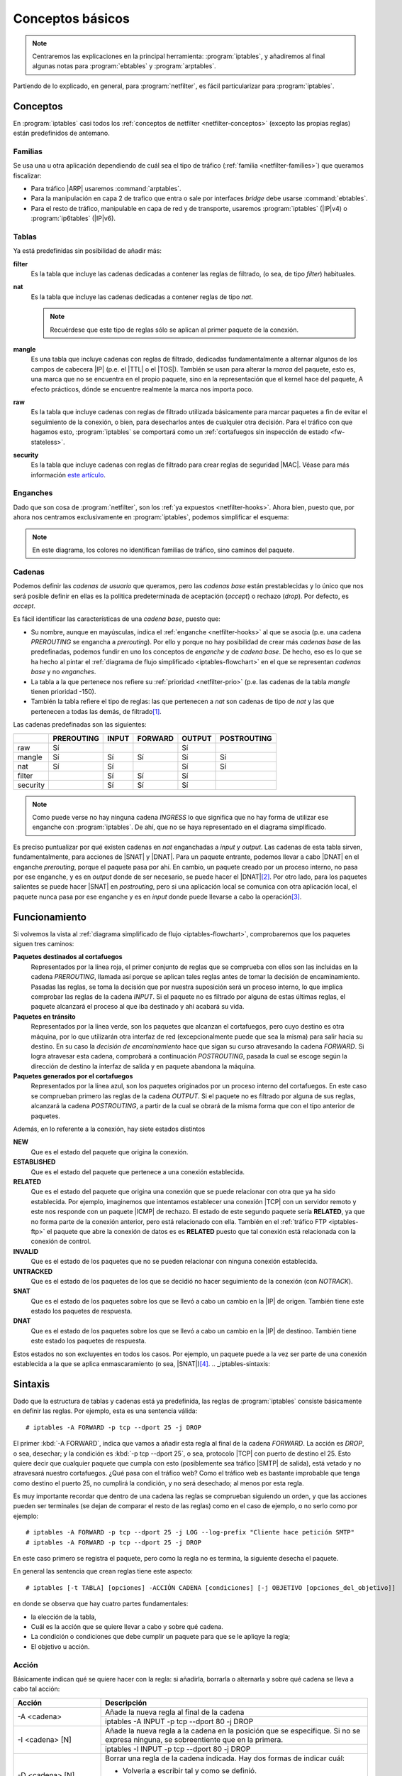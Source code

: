 Conceptos básicos
*****************
.. note:: Centraremos las explicaciones en la principal herramienta:
   :program:`iptables`, y añadiremos al final algunas notas para
   :program:`ebtables` y :program:`arptables`. 

Partiendo de lo explicado, en general, para :program:`netfilter`, es fácil
particularizar para :program:`iptables`.

Conceptos
=========
En :program:`iptables` casi todos los :ref:`conceptos de netfilter
<netfilter-conceptos>` (excepto las propias reglas) están predefinidos de
antemano.

Familias
--------
Se usa una u otra aplicación dependiendo de cuál sea el tipo de tráfico
(:ref:`familia <netfilter-families>`) que queramos fiscalizar:

- Para tráfico |ARP| usaremos :command:`arptables`.
- Para la manipulación en capa 2 de trafico que entra o sale por interfaces
  *bridge* debe usarse :command:`ebtables`.
- Para el resto de tráfico, manipulable en capa de red y de transporte, usaremos
  :program:`iptables` (|IP|\ v4) o :program:`ip6tables` (|IP|\ v6).

Tablas
------
Ya está predefinidas sin posibilidad de añadir más:

**filter**
   Es la tabla que incluye las cadenas dedicadas a contener las reglas de
   filtrado, (o sea, de tipo *filter*) habituales.

**nat**
   Es la tabla que incluye las cadenas dedicadas a contener reglas de tipo
   *nat*.

   .. note:: Recuérdese que este tipo de reglas sólo se aplican al primer
      paquete de la conexión.

**mangle**
   Es una tabla que incluye cadenas con reglas de filtrado, dedicadas
   fundamentalmente a alternar algunos de los campos de cabecera |IP| (p.e.
   el |TTL| o el |TOS|). También se usan para alterar la *marca* del paquete, esto
   es, una marca que no se encuentra en el propio paquete, sino en la
   representación que el kernel hace del paquete, A efecto prácticos, dónde se
   encuentre realmente la marca nos importa poco.

**raw**
   Es la tabla que incluye cadenas con reglas de filtrado utilizada básicamente
   para marcar paquetes a fin de evitar el seguimiento de la conexión, o bien,
   para desecharlos antes de cualquier otra decisión. Para el tráfico con que
   hagamos esto, :program:`iptables` se comportará como un :ref:`cortafuegos sin
   inspección de estado <fw-stateless>`.

**security**
   Es la tabla que incluye cadenas con reglas de filtrado para crear reglas de
   seguridad |MAC|. Véase para más información `este artículo
   <https://www.linux.com/tutorials/using-selinux-and-iptables-together/>`_.

Enganches
---------
Dado que son cosa de :program:`netfilter`, son los :ref:`ya expuestos
<netfilter-hooks>`. Ahora bien, puesto que, por ahora nos centramos
exclusivamente en :program:`iptables`, podemos simplificar el esquema:

.. _iptables-flowchart:

.. image:: files/iptables.png

.. note:: En este diagrama, los colores no identifican familias de tráfico, sino
   caminos del paquete.

Cadenas
-------
Podemos definir las *cadenas de usuario* que queramos, pero las *cadenas base*
están prestablecidas y lo único que nos será posible definir en ellas es la
política predeterminada de aceptación (*accept*) o rechazo (*drop*). Por
defecto, es *accept*.

Es fácil identificar las características de una *cadena base*, puesto que:

- Su nombre, aunque en mayúsculas, indica el :ref:`enganche <netfilter-hooks>`
  al que se asocia (p.e. una cadena *PREROUTING* se engancha a *prerouting*).
  Por ello y porque no hay posibilidad de crear más *cadenas base* de las
  predefinadas, podemos fundir en uno los conceptos de *enganche* y de *cadena
  base*. De hecho, eso es lo que se ha hecho al pintar el :ref:`diagrama de
  flujo simplificado <iptables-flowchart>` en el que se representan *cadenas
  base* y no *enganches*.
- La tabla a la que pertenece nos refiere su :ref:`prioridad <netfilter-prio>`
  (p.e. las cadenas de la tabla *mangle* tienen prioridad -150).
- También la tabla refiere el tipo de reglas: las que pertenecen a *nat* son
  cadenas de tipo de *nat* y las que pertenecen a todas las demás, de filtrado\
  [#]_.

Las cadenas predefinadas son las siguientes:

.. table::
   :class: chains-tables

   ========== ============ ======= ========= ======== =============
   \           PREROUTING   INPUT   FORWARD   OUTPUT   POSTROUTING
   ========== ============ ======= ========= ======== =============
   raw             Sí                           Sí
   mangle          Sí         Sí       Sí       Sí          Sí
   nat             Sí         Sí                Sí          Sí
   filter                     Sí       Sí       Sí
   security                   Sí       Sí       Sí
   ========== ============ ======= ========= ======== =============

.. note:: Como puede verse no hay ninguna cadena *INGRESS* lo que significa que
   no hay forma de utilizar ese enganche con :program:`iptables`. De ahí, que no
   se haya representado en el diagrama simplificado.

Es preciso puntualizar por qué existen cadenas en *nat* enganchadas a *input* y
*output*. Las cadenas de esta tabla sirven, fundamentalmente, para acciones de
|SNAT| y |DNAT|. Para un paquete entrante, podemos llevar a cabo |DNAT| en el
enganche *prerouting*, porque el paquete pasa por ahí. En cambio, un paquete
creado por un proceso interno, no pasa por ese enganche, y es en *output* donde
de ser necesario, se puede hacer el |DNAT|\ [#]_. Por otro lado, para los paquetes
salientes se puede hacer |SNAT| en *postrouting*, pero si una
aplicación local se comunica con otra aplicación local, el paquete nunca pasa
por ese enganche y es en *input* donde puede llevarse a cabo la operación\ [#]_.

Funcionamiento
==============
Si volvemos la vista al :ref:`diagrama simplificado de flujo
<iptables-flowchart>`, comprobaremos que los paquetes siguen tres caminos:

**Paquetes destinados al cortafuegos**
   Representados por la línea roja, el primer conjunto de reglas que se
   comprueba con ellos son las incluidas en la cadena *PREROUTING*, llamada así
   porque se aplican tales reglas antes de tomar la decisión de encaminamiento.
   Pasadas las reglas, se toma la decisión que por nuestra suposición será un
   proceso interno, lo que implica comprobar las reglas de la cadena *INPUT*. Si
   el paquete no es filtrado por alguna de estas últimas reglas, el paquete
   alcanzará el proceso al que iba destinado y ahí acabará su vida.

**Paquetes en tránsito**
   Representados por la línea verde, son los paquetes que alcanzan el
   cortafuegos, pero cuyo destino es otra máquina, por lo que utilizarán otra
   interfaz de red (excepcionalmente puede que sea la misma) para salir hacia su
   destino. En su caso la *decisión de encaminamiento* hace que sigan su curso
   atravesando la cadena *FORWARD*. Si logra atravesar esta cadena, comprobará
   a continuación *POSTROUTING*, pasada la cual se escoge según la dirección de
   destino la interfaz de salida y en paquete abandona la máquina.

**Paquetes generados por el cortafuegos**
   Representados por la línea azul, son los paquetes originados por un proceso
   interno del cortafuegos. En este caso se comprueban primero las reglas de la
   cadena *OUTPUT*. Si el paquete no es filtrado por alguna de sus reglas,
   alcanzará la cadena *POSTROUTING*, a partir de la cual se obrará de la misma
   forma que con el tipo anterior de paquetes.

Además, en lo referente a la conexión, hay siete estados distintos

**NEW**
   Que es el estado del paquete que origina la conexión.

**ESTABLISHED**
   Que es el estado del paquete que pertenece a una conexión establecida.

**RELATED**
   Que es el estado del paquete que origina una conexión que se puede relacionar
   con otra que ya ha sido establecida. Por ejemplo, imaginemos que intentamos establecer
   una conexión |TCP| con un servidor remoto y este nos responde con un paquete |ICMP| de rechazo.
   El estado de este segundo paquete sería **RELATED**, ya que no forma parte de la conexión
   anterior, pero está relacionado con ella. También en el :ref:`tráfico FTP <iptables-ftp>` el paquete
   que abre la conexión de datos es es **RELATED** puesto que tal conexión está relacionada con la
   conexión de control.

**INVALID**
   Que es el estado de los paquetes que no se pueden relacionar con ninguna conexión establecida.

**UNTRACKED**
   Que es el estado de los paquetes de los que se decidió no hacer seguimiento
   de la conexión (con *NOTRACK*).

**SNAT**
   Que es el estado de los paquetes sobre los que se llevó a cabo un cambio
   en la |IP| de origen. También tiene este estado los paquetes de respuesta.

**DNAT**
   Que es el estado de los paquetes sobre los que se llevó a cabo un cambio
   en la |IP| de destinoo. También tiene este estado los paquetes de respuesta.

Estos estados no son excluyentes en todos los casos. Por ejemplo, un paquete
puede a la vez ser parte de una conexión establecida a la que se aplica
enmascaramiento (o sea, |SNAT|)\ [#]_.
.. _iptables-sintaxis:

Sintaxis
========
Dado que la estructura de tablas y cadenas está ya predefinida, las reglas de
:program:`iptables` consiste básicamente en definir las reglas.
Por ejemplo, esta es una sentencia válida::

   # iptables -A FORWARD -p tcp --dport 25 -j DROP

El primer :kbd:`-A FORWARD`, indica que vamos a añadir esta regla al final de la
cadena *FORWARD*. La acción es *DROP*, o sea, desechar; y la condición es
:kbd:`-p tcp --dport 25`, o sea, protocolo |TCP| con puerto de destino el 25.
Esto quiere decir que cualquier paquete que cumpla con esto (posiblemente sea
tráfico |SMTP| de salida), está vetado y no atravesará nuestro cortafuegos. ¿Qué
pasa con el tráfico web? Como el tráfico web es bastante improbable que tenga
como destino el puerto 25, no cumplirá la condición, y no será desechado; al
menos por esta regla.

Es muy importante recordar que dentro de una cadena las reglas se comprueban
siguiendo un orden, y que las acciones pueden ser terminales (se dejan de
comparar el resto de las reglas) como en el caso de ejemplo, o no serlo como por
ejemplo::

   # iptables -A FORWARD -p tcp --dport 25 -j LOG --log-prefix "Cliente hace petición SMTP"
   # iptables -A FORWARD -p tcp --dport 25 -j DROP

En este caso primero se registra el paquete, pero como la regla no es termina,
la siguiente desecha el paquete.

En general las sentencia que crean reglas tiene este aspecto::

   # iptables [-t TABLA] [opciones] -ACCIÓN CADENA [condiciones] [-j OBJETIVO [opciones_del_objetivo]]

en donde se observa que hay cuatro partes fundamentales: 

* la elección de la tabla, 
* Cuál es la acción que se quiere llevar a cabo y sobre qué cadena.
* La condición o condiciones que debe cumplir un paquete para que se le apliqye la regla;
* El objetivo u acción.

Acción
------
Básicamente indican qué se quiere hacer con la regla: si añadirla, borrarla o
alternarla y sobre qué cadena se lleva a cabo tal acción:

.. table::
   :class: iptables-action

   +--------------------------------+---------------------------------------------------------------------------------+
   | Acción                         | Descripción                                                                     |
   +================================+=================================================================================+
   | -A <cadena>                    | Añade la nueva regla al final de la cadena                                      |
   |                                +---------------------------------------------------------------------------------+
   |                                | iptables -A INPUT -p tcp --dport 80 -j DROP                                     |
   +--------------------------------+---------------------------------------------------------------------------------+
   | -I <cadena> [N]                | Añade la nueva regla a la cadena en la posición que se especifique. Si no se    |
   |                                | expresa ninguna, se sobreentiente que en la primera.                            |
   |                                +---------------------------------------------------------------------------------+
   |                                | iptables -I INPUT -p tcp --dport 80 -j DROP                                     |
   +--------------------------------+---------------------------------------------------------------------------------+
   | -D <cadena> [N]                | Borrar una regla de la cadena indicada. Hay dos formas de indicar cuál:         |
   |                                |                                                                                 |
   |                                | * Volverla a escribir tal y como se definió.                                    |
   |                                | * Indicar su número de posición dentro de la cadena.                            |
   |                                +---------------------------------------------------------------------------------+
   |                                | iptables -D INPUT -p tcp --dport 80 -j DROP                                     |
   |                                | iptables -D INPUT 1                                                             |
   +--------------------------------+---------------------------------------------------------------------------------+
   | -R <cadena> [N]                | Reemplaza una regla por otra. Se indica la posición de la regla a reemplazar y  |
   |                                | a continuación la regla sustituta.                                              |
   |                                +---------------------------------------------------------------------------------+
   |                                | iptables -R INPUT 1 -p tcp --dport 8080 -j DROP                                 |
   +--------------------------------+---------------------------------------------------------------------------------+
   | -F [<cadena>]                  | Borrar todas las reglas referentes a una tabla de la cadena. Si no se indica la |
   |                                | cadena, borra todas las reglas de todas las cadenas de una tabla.               |
   |                                +---------------------------------------------------------------------------------+
   |                                | iptables -t nat -F PREROUTING                                                   |
   +--------------------------------+---------------------------------------------------------------------------------+
   | -Z [<cadena>]                  | Pone a cero los contadores de paquetes de la cadena especificada. Si no se      |
   |                                | indica cadena, se aplica a todas las de la tabla. Los contadores muestran el    |
   |                                | número de paquetes que han cumplido las condiciones de la regla.                |
   |                                +---------------------------------------------------------------------------------+
   |                                | iptables -Z                                                                     |
   +--------------------------------+---------------------------------------------------------------------------------+
   | -N <cadena_de_usaurio>         | Crea una nueva cadena. Para que los paquetes comprueben sus reglas, será        |
   |                                | necesario saltar a ella desde una de las cadenas predefinidas. Hay un objetivo  |
   |                                | para ello.                                                                      |
   |                                +---------------------------------------------------------------------------------+
   |                                | iptables -N proxy                                                               |
   +--------------------------------+---------------------------------------------------------------------------------+
   | -X <cadena_de_usuario>         | Borra una cadena creada anteriormente.                                          |
   |                                +---------------------------------------------------------------------------------+
   |                                | iptables -X proxy                                                               |
   +--------------------------------+---------------------------------------------------------------------------------+
   | -P [<cadena>] [ACCEPT|DROP]    | Establece la política predeterminada de filtrado:                               |
   |                                |                                                                                 |
   |                                | * Lista blanca: *DROP*.                                                         |
   |                                | * Lista negra: *ACCEPT*.                                                        |
   |                                +---------------------------------------------------------------------------------+
   |                                | iptables -P INPUT ACCEPT                                                        |
   +--------------------------------+---------------------------------------------------------------------------------+
   | -L [<cadena>]                  | Muestra las reglas añadidas a una cadena. Si no se especifica ninguna, muestra  |
   |                                | todas las cadenas de la tabla. Son útiles para esta acción, :kbd:`-v`, que      |
   |                                | muestra los contadores de paquetes, :kbd:`-n` que muestra direcciones |IP| y no |
   |                                | nombres de máquinas y :kbd:`--line-numbers` que muestra la posición de la regla |
   |                                | y puede ser usada en las acciones de borrado, inserción y remplazo.             |
   |                                +---------------------------------------------------------------------------------+
   |                                | iptables -t nat --line-numbers -nvL PREROUTING                                  |
   +--------------------------------+---------------------------------------------------------------------------------+

Objetivo
--------
El :dfn:`objetivo` es la operación que se lleva a cabo sobre el paquete en caso
de que le sea aplicable la regla.

.. table::
   :class: iptables-objetivo

   +--------+--------------+----------------------------------------------------------------------------------------+
   | Tabla  | Objetivo     | Descripción                                                                            |
   +========+==============+========================================================================================+
   | filter | ACCEPT       | Se acepta el paquete y no se analizan más reglas de las cadenas de la tabla.           |
   |        |              +----------------------------------------------------------------------------------------+
   |        |              | iptables -A INPUT -p icmp -j ACCEPT                                                    |
   |        +--------------+----------------------------------------------------------------------------------------+
   |        | DROP         | Desecha el paquete sin informar al emisor. Por ello, sólo considerará fallida la       |
   |        |              | conexión tras un tiempo de espera. Obviamente, no es revisada ninguna regla posterior. |
   |        |              +----------------------------------------------------------------------------------------+
   |        |              | iptables -A INPUT -p icmp -j DROP                                                      |
   |        +--------------+----------------------------------------------------------------------------------------+
   |        | REJECT       | Rechaza un paquete enviando al emisor el aviso del rechazo mediante un paquete |ICMP|. |
   |        |              | Se puede especificar el tipo de |ICMP| mediante :kbd:`--reject-with` y, en el caso,    |
   |        |              | de conexiones |TCP| se puedfe usar *tcp-reset* para enviar un paquete *RST* que cierre |
   |        |              | elegantemente la conexión. Si no se incluye la opción se envía :kbd:`port-unreachable`.|
   |        |              +----------------------------------------------------------------------------------------+
   |        |              | iptables -A FORWARD -p tcp --dport 25 -j REJECT --reject-with tcp-reset                |
   |        +--------------+----------------------------------------------------------------------------------------+
   |        | LOG          | Registra en un archivo el paquete que cumple las condiciones de la regla. De las       |
   |        |              | opciones posibles la más útil es :kbd:`--log-prefix` que permite añadir un prefijo a   |
   |        |              | las anotaciones, lo cual puede ser útil para filtrar esas anotaciones. Vea más         |
   |        |              | adelante :ref:`como realizar anotaciones en el registro <iptables-log>`. El objetivo   |
   |        |              | no altera la comprobación de las reglas posteriores.                                   |
   |        |              +----------------------------------------------------------------------------------------+
   |        |              | | iptables -A FORWARD -p tcp --dport 25 -j LOG --log-prefix="[netfilter]               |
   |        |              | | iptables -A FORWARD -p tcp --dport 25 -j REJECT --reject-with tcp-reset              |
   +--------+--------------+----------------------------------------------------------------------------------------+
   | nat    | SNAT         | Cambia la |IP| de origen del paquete. Sólo está disponible en las cadenas              |
   |        |              | *POSTROUTING* e *INPUT* de la tabla *nat*. Necesita la opción :kbd:`--to-source` para  |
   |        |              | indicar cuál es la |IP| sustituta.                                                     |
   |        |              +----------------------------------------------------------------------------------------+
   |        |              | iptables -t nat -A POSTROUTING -o eth0 -j SNAT --to-source 172.22.0.2                  |
   |        +--------------+----------------------------------------------------------------------------------------+
   |        | MASQUERADE   | Cambia la |IP| de origen del paquete por la |IP| de salida del cortafuegos. Útil       |
   |        |              | cuando la |IP| es dinámica.                                                            |
   |        |              +----------------------------------------------------------------------------------------+
   |        |              | iptables -t nat -A POSTROUTING -o eth0 -j MASQUERADE                                   |
   |        +--------------+----------------------------------------------------------------------------------------+
   |        | DNAT         | Cambia la |IP| de destino del paquete. Debe hacerse en la cadena *PREROUTING* o en     |
   |        |              | *OUTPUT* de la tabla *nat*. Necesita la opción :kbd:`--to-destination` para indicar la |
   |        |              | |IP| sustituta. Puede además modificarse el puerto de destino separándolo con dos      |
   |        |              | puntos (":kbd:`:`").                                                                   |
   |        |              +----------------------------------------------------------------------------------------+
   |        |              | iptables -t nat -A PREROUTING -p udp --dport 53 -j DNAT --to-destination 172.22.0.1    |
   |        +--------------+----------------------------------------------------------------------------------------+
   |        | REDIRECT     | Cambia la |IP| de destino a ``127.0.0.1``. Puede añadirse la opción :kbd:`--to-port`   |
   |        |              | para modificar el puerto de destino. Puede usarse en *PREROUTING* o en *OUTPUT*.       |
   |        |              +----------------------------------------------------------------------------------------+
   |        |              | iptables -t nat -A PREROUTING -p tcp --dport 80 -j REDIRECT --to-port 3128             |
   +--------+--------------+----------------------------------------------------------------------------------------+
   | mangle | MARK         | Sirve para marcar la representanción del paquete en el núcleo de *Linux*, con el fin   |
   |        |              | de que más adelante el propio :program:`iptables` u otro proceso reconozca la marca.   |
   |        |              | Debe usarse con la opción :kbd:`--set-mark` para fijar la marca (un byte).             |
   |        |              +----------------------------------------------------------------------------------------+
   |        |              | iptables -t nat -A PREROUTING -p tcp --dport 22 -j MARK --set-mark 0x2                 |
   |        +--------------+----------------------------------------------------------------------------------------+
   |        | TOS          | Cambia el |TOS| del paquete.                                                           |
   |        |              +----------------------------------------------------------------------------------------+
   |        |              | iptables -t nat -A PREROUTING -p tcp --dport 22 -j TOS --set-tos 0x10                  |
   |        +--------------+----------------------------------------------------------------------------------------+
   |        | TTL          | Cambia el |TTL| del paquete.                                                           |
   |        |              +----------------------------------------------------------------------------------------+
   |        |              | iptables -t nat -A PREROUTING -p tcp --dport 22 -j TTL --set-ttl 64                    |
   +--------+--------------+----------------------------------------------------------------------------------------+
   | raw    | NOTRACK      | Evitar hacer el seguimiento de la conexión. Puede usarse en las cadenas *PREROUTING* y |
   |        |              | *OUTPUT*.                                                                              |
   |        |              +----------------------------------------------------------------------------------------+
   |        |              | iptables -t raw -A PREROUTING -p udp --dport 53 -j NOTRACK                             |
   |        +--------------+----------------------------------------------------------------------------------------+
   |        | DROP         | Como lo anterior, pero descarta el paquete en vez de dejarlo pasar y no hacerle        |
   |        |              | seguimiento. Si nuestra intención es filtrar un tráfico vaya a la máquina o pretenda   |
   |        |              | atravesarlo, este el mejor momento, ya que sólo requiere una regla en vez de dos, una  |
   |        |              | para cada tabla y, además, se realiza antes de tomar ninguna decisión con lo que es    |
   |        |              | más eficiente.                                                                         |
   |        |              +----------------------------------------------------------------------------------------+
   |        |              | iptables -t raw -A PREROUTING -p udp --dport 53 -j DROP                                |
   +--------+--------------+----------------------------------------------------------------------------------------+
   | Todas  | nueva_cadena | Hace que la comprobación de reglas salte a la nueva cadena, que previamente tuvo que   |
   |        |              | ser definida. Si esto ocurre, se comprobarán las reglas incluidas en esta cadena y, si |
   |        |              | se agotan, se volverá a la cadena en la que se incluyó el salto justamente tras la     |
   |        |              | regla que provocó el salto.                                                            |
   |        |              +----------------------------------------------------------------------------------------+
   |        |              | iptables -A INPUT -j indeseables                                                       |
   |        +--------------+----------------------------------------------------------------------------------------+
   |        | RETURN       | Hace que el paquete cese la comprobación de las reglas de la cadena y vuelva a la      |
   |        |              | cadena de orden superior (p.e. un *RETURN* en indeseables, provoca el regreso a INPUT).|
   |        |              | Si no hay cadena de orden superior, se aplica la política predefinida de la cadena.    |
   |        |              +----------------------------------------------------------------------------------------+
   |        |              | iptables -t nat -A PREROUTING -i eth1 -s 192.168.9.208/28 -p tcp --dport 80 -j RETURN  |
   |        +--------------+----------------------------------------------------------------------------------------+
   |        | CONNMARK     | Define marcas para una conexión. La diferencia entre *MARK* y *CONNMARK* es que la     |
   |        |              | primera marca paquetes individuales, mientras que la segunda, una vez usada, marcará   |
   |        |              | todos los paquetes que pertenezcan a la misma conexión. Las marcas de paquete y de     |
   |        |              | conexión son dos campos independientes. Tiene dos grandes utilidades: por un lado,     |
   |        |              | posibilita tener marcados los paquetes de vuelta o incluso paquetes de una conexión    |
   |        |              | relacionada; por otro. Se usa fundamentalmente en la tabla *nat*, ya que de esta forma |
   |        |              | se lleva a cabo la definición sólo en el primer paquete.                               |
   |        |              +------------------+---------------------------------------------------------------------+
   |        |              | --set-mark       | Fija la marca de conexión.                                          |
   |        |              |                  +---------------------------------------------------------------------+
   |        |              |                  | iptables -t nat -A PREROUTING -i eth1 -j CONNMARK --set-mark 1      |
   |        |              +------------------+---------------------------------------------------------------------+
   |        |              | --restore-mark   | Copia el valor de la marca de conexión en la marca de paquete.      |
   |        |              |                  +---------------------------------------------------------------------+
   |        |              |                  | iptables -t mangle -A FORWARD -j CONNMARK --restore-mark-mark 1     |
   |        |              +------------------+---------------------------------------------------------------------+
   |        |              | --save-mark      | Guarda la marca de paquete en la marca de conexión                  |
   |        |              |                  +---------------------------------------------------------------------+
   |        |              |                  | iptables -t nat -A POSTROUTING -j CONNMARK --save-mark              |
   +--------+--------------+------------------+---------------------------------------------------------------------+

Condición
---------
Hace aplicable la regla sobre el paquete, de suerte que todos aquellos paquetes
que la cumplan realizarán el objetivo expresado en la regla. A cuenta de las
condiciones es conveniente saber que:

* Pueden expresarse varias condiciones lo que implica que deban cumplirse
  todas. Por ejemplo, en::

   # iptables -t nat -A PREROUTING -i eth1 -s 192.168.9.208/28 -p tcp --dport 80 -j RETURN

  hay tres condiciones independientes: :kbd:`-i eth1` que expresa cuál es la
  interfaz de entrada, :kbd:`-s 192.168.9.208/28`, que expresa cuál es la red
  de origen, y :kbd:`-p tcp --dport 80`, que fuerza a que el puerto de destino
  sea el 80/|TCP|. Si no se cumplen las condiciones, el paquete no llevará a
  cabo el objetivo (**RETURN**).

* Las condiciones pueden admitir el uso de opciones. En el ejemplo, la
  condición es :kbd:`-p tcp` (protocolo |TCP|), pero esta condición admite como
  opción que se especifique un puerto, de ahí que hayamos podido añadir
  :kbd:`--dport 80`.

* Las condiciones pueden negarse anteponiendo el carácter :kbd:`!`. Por
  ejemplo, :kbd:`! -i eth1` significa cualquier interfaz de entrada, excepto la *eth1*;
  o :kbd:`-p tcp ! --dport 80` cualquier puerto |TCP| excepto el 80.

* Podemos distinguir dos tipos de condiciones:

  + Las condiciones *simples* que son aquellas que se refieren al origen o
    destino del paquete (ya sea referido a la interfaz o a su dirección |IP|) o a su
    protocolo de capa de red (|IP|, |ICMP|) o de transporte (|TCP|, |UDP|). En este
    último caso, podremos inquirir sobre sus puertos de origen o destino.

  + Las condiciones que requieren un módulo o extensión, las cuales requieren
    que se especifique qué`extensión es la que se usa a través de la opción
    :kbd:`-m` o :kbd:`--match`.

.. rubric:: Condiciones simples

.. table::
   :class: iptables-simpl-cond

   +-----------------------+--------------------------------------------------------------------------------------+
   | Opción                | Descripción                                                                          |
   +=======================+======================================================================================+
   | -p, --protocol        | Protocolo de capa de transporte del paquete. Los valores posibles son                |
   |                       | :kbd:`udp`, :kbd:`tcp`, :kbd:`icmp` o :kbd:`all` (o sea, todos).                     |
   |                       +--------------------------------------------------------------------------------------+
   |                       | iptables -A FORWARD -p icmp -j REJECT                                                |
   |                       +------------------------------+-------------------------------------------------------+
   |                       | --sport, --source-port       | Para |TCP| o |UDP|, indicar puerto de origen.         |
   |                       |                              | Para indicar im rango, úsense dos puntos:             |
   |                       |                              | :kbd:`80:100`.                                        |
   |                       |                              +-------------------------------------------------------+
   |                       |                              | iptables -A FORWARD -p tcp --sport 80 -j ACCEPT       |
   |                       +------------------------------+-------------------------------------------------------+
   |                       | --dport, --destination-port  | Para |TCP| o |UDP|, indica puerto de destino.         | 
   |                       |                              +-------------------------------------------------------+
   |                       |                              | iptables -A FORWARD ! -p tcp --dport 80 -j ACCEPT     |
   |                       +------------------------------+-------------------------------------------------------+
   |                       | --tcp-flags                  | Para |TCP|,  permite seleccionar paquetes según       |
   |                       |                              | sus *flags*: *SYN*, *ACK*, *FIN*, *RST*, *ALL*        |
   |                       |                              | (todas) o *NONE* (ninguna). Si quieren expresarse     |
   |                       |                              | varias pueden separarse por comas. Admite dos         |
   |                       |                              | parámetros el primero cuáles se buscan y el           |
   |                       |                              | segundo cuáles se esperan encontrar. :kbd:`--syn`     |
   |                       |                              | equivale a :kbd:`--tcp-flags SYN,RST,ACK,FIN SYN`.    |
   |                       |                              +-------------------------------------------------------+
   |                       |                              | iptables -A INPUT -p tcp --tcp-flags ALL SYN -j DROP  |
   |                       +------------------------------+-------------------------------------------------------+
   |                       | --icmp-type                  | Para |ICMP|, especifica el tipo de paquete |ICMP|     |
   |                       |                              | :rfc:`792`.                                           |
   |                       |                              +-------------------------------------------------------+
   |                       |                              | iptables -A FORWARD -p icmp ! --icmp-type 8 -j DROP   |
   +-----------------------+------------------------------+-------------------------------------------------------+
   | -s, --source          | |IP| de origen que puede ser una dirección simple o una red en notación |CIDR|       |
   |                       | (p.e. ``192.168.0.0/24``) o expresando la máscara ``192.168.0.0/255.255.255.0``.     |
   |                       +--------------------------------------------------------------------------------------+
   |                       | iptables -A INPUT -s 192.168.0.0/24 -j DROP                                          |
   +-----------------------+--------------------------------------------------------------------------------------+
   | -d, --destination     | |IP| de destino.                                                                     |
   |                       +--------------------------------------------------------------------------------------+
   |                       | iptables -A FORWARD -d 192.168.0.0/24 -j DROP                                        |
   +-----------------------+--------------------------------------------------------------------------------------+
   | -i, --in-interface    | Interfaz de entrada del paquete. Válida sólo en *PREROUTING*, *INPUT* y *FORWARD*.   |
   |                       +--------------------------------------------------------------------------------------+
   |                       | iptables -A FORWARD -i eth0 -p tcp --tcp-flags SYN -j DROP                           |
   +-----------------------+--------------------------------------------------------------------------------------+
   | -o, --out-interface   | Interfaz de salida del paquete. Válida sólo en *POSTROUTING*, *OUTPUT* y *FORWARD*.  |
   |                       +--------------------------------------------------------------------------------------+
   |                       | iptables -t nat -A POSTROUTING -o eth0 -j MASQUERADE                                 |
   +-----------------------+--------------------------------------------------------------------------------------+

.. rubric:: Extensiones

Cualquier otra condición no incluida en las simplas que refiere la tabla
anterior, son condiciones que requieren de un módulo invocado a través de las
opciones :kbd:`-m` o :kbd:`--match`. No trataremos todas y algunas muy
específicas las referiremos en epígrafe aparte.

.. table::
   :class: iptables-ext

   +-----------+---------------------+--------------------------------------------------------------------------------+
   | Extension | Opción              | Descripción                                                                    |
   +===========+=====================+================================================================================+
   | multiport | --sports            | Lista de puertos de origen. Admite comas y dos puntos para rangos.             |
   |           |                     +--------------------------------------------------------------------------------+
   |           |                     | iptables -A FORWARD --p tcp -m multiport --source-port 22,23,80:100 -j DROP    |
   |           +---------------------+--------------------------------------------------------------------------------+
   |           | --dports            | Lista de puertos de destino. Admite comas y dos puntos para rangos.            |
   |           |                     +--------------------------------------------------------------------------------+
   |           |                     | iptables -A FORWARD --p tcp -m multiport --source-port 22,23,80:100 -j DROP    |
   +-----------+---------------------+--------------------------------------------------------------------------------+
   | mark      | --mark              | Marca del paquete.                                                             |
   |           |                     +--------------------------------------------------------------------------------+
   |           |                     | iptables -A INPUT -m mark --mark 1 -j DROP                                     |
   +-----------+---------------------+--------------------------------------------------------------------------------+
   | connmark  | --connmark          | Marca de la conexión.                                                          |
   |           |                     +--------------------------------------------------------------------------------+
   |           |                     | iptables -t nat -A POSTROUTING -o eth0 -m connmark --mark 0x2 -j MASQUERADE    |
   +-----------+---------------------+--------------------------------------------------------------------------------+
   | mac       | --mac-source        | Mac de origen.                                                                 |
   |           |                     +--------------------------------------------------------------------------------+
   |           |                     | iptables -A INPUT -m mac --mac-source 00:11:22:33:44:55 -j DROP                |
   +-----------+---------------------+--------------------------------------------------------------------------------+
   | physdev   | Sirve para manipular de modo muy limitado **tráfico conmutado**, no encaminado.                      |
   |           +---------------------+--------------------------------------------------------------------------------+
   |           | -physdev-in         | Interfaz de entrada.                                                           |
   |           |                     +--------------------------------------------------------------------------------+
   |           |                     | iptables -A INPUT -p tcp --dport 25 -m physdev --physdev-in eth1 -j DROP       |
   |           +---------------------+--------------------------------------------------------------------------------+
   |           | -physdev-out        | Interfaz de salida.                                                            |
   |           |                     +--------------------------------------------------------------------------------+
   |           |                     | iptables -A OUTPUT -p tcp --dport 25 -m physdev --physdev-out eth0 -j DROP     |
   |           +---------------------+--------------------------------------------------------------------------------+
   |           | -physdev-is-bridged | Comprueba si el tráfico es conmutado  Solo en *FORWARD* y *POSTROUTING*.       |
   |           |                     +--------------------------------------------------------------------------------+
   |           |                     | iptables -A FORWARD -m physdev --physdev-is-bridged -o br0 -j ACCEPT           |
   +-----------+---------------------+--------------------------------------------------------------------------------+
   | string    | Su contenido incluye una cadena.                                                                     |
   |           +---------------------+--------------------------------------------------------------------------------+
   |           | --algo bm|kmp       | Algoritmo de búsqueda. *bm* es más rápido pero menos exhaustivo                |
   |           +---------------------+--------------------------------------------------------------------------------+
   |           | --string            | Cadena a comprobar.                                                            |
   |           |                     +--------------------------------------------------------------------------------+
   |           |                     | iptables -A FORWARD -m string --string "facebook" --algo bm -j DROP            |
   +-----------+---------------------+--------------------------------------------------------------------------------+

Además, trataremos más adelante:

- :ref:`state y conntrack <iptables-conn>`.
- :ref:`limit <iptables-limit>`.
- :ref:`recent <iptables-recent>`.
- :ref:`set <ipt-ipset>`.

.. _iptables-packet-type:

.. rubric:: Notas al pie

.. [#] No hay reglas de tipo *route*.
.. [#] Porque queremos engañar a la máquina con la que nos comunicamos
   haciéndole creer que somos otra. Obviamente, la única manera de que esto
   funcione, es que los paquetes que nuestra comunicamte envía a la máquina
   suplantada, pasen forzosamente por la nuestra.
.. [#] En este caso, para hacer crear a nuestra aplicación que se comunica con
   una aplicación externa.
.. [#] De hecho, en :program:`nftables` se distingue entre :kbd:`state` (*new*,
   *established*, *related*, *invalid* o *untracked*) y :kbd:`status` (*snat* o
   *dnat*).

.. |MAC| replace:: :abbr:`MAC (Media Access Control)`
.. |TCP| replace:: :abbr:`TCP (Transmission Control Protocol)`
.. |UDP| replace:: :abbr:`UDP (User Datagram Protocol)`
.. |ICMP| replace:: :abbr:`ICMP (Unternet Control Message Protocol)`
.. |NAT| replace:: :abbr:`NAT (Network Address Translation)`
.. |DNAT| replace:: :abbr:`DNAT (Destination NAT)`
.. |SNAT| replace:: :abbr:`SNAT (Source NAT)`
.. |TTL| replace:: :abbr:`TTL (Time To Live)`
.. |TOS| replace:: :abbr:`TOS (Type Of Service)`
.. |CIDR| replace:: :abbr:`CIDR (Classless Inter-Domain Routing)`
.. |ARP| replace:: :abbr:`Address Resolution Protocol`

